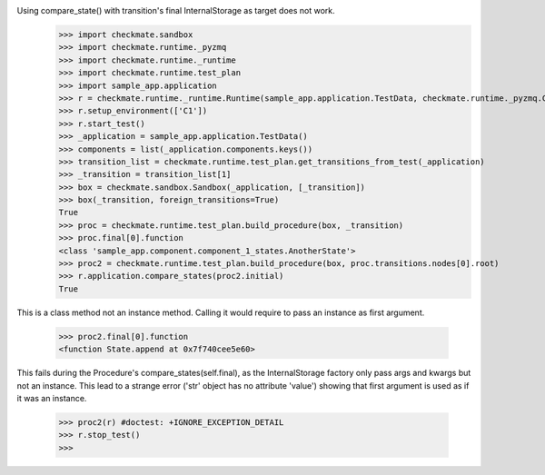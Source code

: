 Using compare_state() with transition's final InternalStorage as target does not work.
    >>> import checkmate.sandbox
    >>> import checkmate.runtime._pyzmq
    >>> import checkmate.runtime._runtime
    >>> import checkmate.runtime.test_plan
    >>> import sample_app.application
    >>> r = checkmate.runtime._runtime.Runtime(sample_app.application.TestData, checkmate.runtime._pyzmq.Communication, threaded=True)
    >>> r.setup_environment(['C1'])
    >>> r.start_test()
    >>> _application = sample_app.application.TestData()
    >>> components = list(_application.components.keys())
    >>> transition_list = checkmate.runtime.test_plan.get_transitions_from_test(_application)
    >>> _transition = transition_list[1]
    >>> box = checkmate.sandbox.Sandbox(_application, [_transition])
    >>> box(_transition, foreign_transitions=True)
    True
    >>> proc = checkmate.runtime.test_plan.build_procedure(box, _transition)
    >>> proc.final[0].function
    <class 'sample_app.component.component_1_states.AnotherState'>
    >>> proc2 = checkmate.runtime.test_plan.build_procedure(box, proc.transitions.nodes[0].root)
    >>> r.application.compare_states(proc2.initial)
    True

This is a class method not an instance method.
Calling it would require to pass an instance as first argument.
    >>> proc2.final[0].function
    <function State.append at 0x7f740cee5e60>

This fails during the Procedure's compare_states(self.final), as the InternalStorage factory
only pass args and kwargs but not an instance.
This lead to a strange error ('str' object has no attribute 'value') showing that first argument
is used as if it was an instance.
    >>> proc2(r) #doctest: +IGNORE_EXCEPTION_DETAIL
    >>> r.stop_test()
    >>> 

